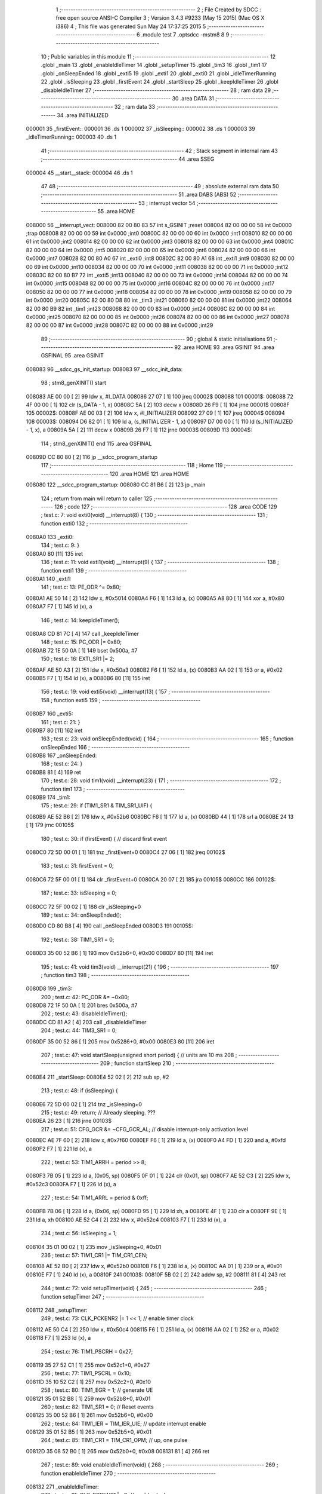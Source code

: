                                       1 ;--------------------------------------------------------
                                      2 ; File Created by SDCC : free open source ANSI-C Compiler
                                      3 ; Version 3.4.3 #9233 (May 15 2015) (Mac OS X i386)
                                      4 ; This file was generated Sun May 24 17:37:25 2015
                                      5 ;--------------------------------------------------------
                                      6 	.module test
                                      7 	.optsdcc -mstm8
                                      8 	
                                      9 ;--------------------------------------------------------
                                     10 ; Public variables in this module
                                     11 ;--------------------------------------------------------
                                     12 	.globl _main
                                     13 	.globl _enableIdleTimer
                                     14 	.globl _setupTimer
                                     15 	.globl _tim3
                                     16 	.globl _tim1
                                     17 	.globl _onSleepEnded
                                     18 	.globl _exti5
                                     19 	.globl _exti1
                                     20 	.globl _exti0
                                     21 	.globl _idleTimerRunning
                                     22 	.globl _isSleeping
                                     23 	.globl _firstEvent
                                     24 	.globl _startSleep
                                     25 	.globl _keepIdleTimer
                                     26 	.globl _disableIdleTimer
                                     27 ;--------------------------------------------------------
                                     28 ; ram data
                                     29 ;--------------------------------------------------------
                                     30 	.area DATA
                                     31 ;--------------------------------------------------------
                                     32 ; ram data
                                     33 ;--------------------------------------------------------
                                     34 	.area INITIALIZED
      000001                         35 _firstEvent::
      000001                         36 	.ds 1
      000002                         37 _isSleeping::
      000002                         38 	.ds 1
      000003                         39 _idleTimerRunning::
      000003                         40 	.ds 1
                                     41 ;--------------------------------------------------------
                                     42 ; Stack segment in internal ram 
                                     43 ;--------------------------------------------------------
                                     44 	.area	SSEG
      000004                         45 __start__stack:
      000004                         46 	.ds	1
                                     47 
                                     48 ;--------------------------------------------------------
                                     49 ; absolute external ram data
                                     50 ;--------------------------------------------------------
                                     51 	.area DABS (ABS)
                                     52 ;--------------------------------------------------------
                                     53 ; interrupt vector 
                                     54 ;--------------------------------------------------------
                                     55 	.area HOME
      008000                         56 __interrupt_vect:
      008000 82 00 80 83             57 	int s_GSINIT ;reset
      008004 82 00 00 00             58 	int 0x0000 ;trap
      008008 82 00 00 00             59 	int 0x0000 ;int0
      00800C 82 00 00 00             60 	int 0x0000 ;int1
      008010 82 00 00 00             61 	int 0x0000 ;int2
      008014 82 00 00 00             62 	int 0x0000 ;int3
      008018 82 00 00 00             63 	int 0x0000 ;int4
      00801C 82 00 00 00             64 	int 0x0000 ;int5
      008020 82 00 00 00             65 	int 0x0000 ;int6
      008024 82 00 00 00             66 	int 0x0000 ;int7
      008028 82 00 80 A0             67 	int _exti0 ;int8
      00802C 82 00 80 A1             68 	int _exti1 ;int9
      008030 82 00 00 00             69 	int 0x0000 ;int10
      008034 82 00 00 00             70 	int 0x0000 ;int11
      008038 82 00 00 00             71 	int 0x0000 ;int12
      00803C 82 00 80 B7             72 	int _exti5 ;int13
      008040 82 00 00 00             73 	int 0x0000 ;int14
      008044 82 00 00 00             74 	int 0x0000 ;int15
      008048 82 00 00 00             75 	int 0x0000 ;int16
      00804C 82 00 00 00             76 	int 0x0000 ;int17
      008050 82 00 00 00             77 	int 0x0000 ;int18
      008054 82 00 00 00             78 	int 0x0000 ;int19
      008058 82 00 00 00             79 	int 0x0000 ;int20
      00805C 82 00 80 D8             80 	int _tim3 ;int21
      008060 82 00 00 00             81 	int 0x0000 ;int22
      008064 82 00 80 B9             82 	int _tim1 ;int23
      008068 82 00 00 00             83 	int 0x0000 ;int24
      00806C 82 00 00 00             84 	int 0x0000 ;int25
      008070 82 00 00 00             85 	int 0x0000 ;int26
      008074 82 00 00 00             86 	int 0x0000 ;int27
      008078 82 00 00 00             87 	int 0x0000 ;int28
      00807C 82 00 00 00             88 	int 0x0000 ;int29
                                     89 ;--------------------------------------------------------
                                     90 ; global & static initialisations
                                     91 ;--------------------------------------------------------
                                     92 	.area HOME
                                     93 	.area GSINIT
                                     94 	.area GSFINAL
                                     95 	.area GSINIT
      008083                         96 __sdcc_gs_init_startup:
      008083                         97 __sdcc_init_data:
                                     98 ; stm8_genXINIT() start
      008083 AE 00 00         [ 2]   99 	ldw x, #l_DATA
      008086 27 07            [ 1]  100 	jreq	00002$
      008088                        101 00001$:
      008088 72 4F 00 00      [ 1]  102 	clr (s_DATA - 1, x)
      00808C 5A               [ 2]  103 	decw x
      00808D 26 F9            [ 1]  104 	jrne	00001$
      00808F                        105 00002$:
      00808F AE 00 03         [ 2]  106 	ldw	x, #l_INITIALIZER
      008092 27 09            [ 1]  107 	jreq	00004$
      008094                        108 00003$:
      008094 D6 82 01         [ 1]  109 	ld	a, (s_INITIALIZER - 1, x)
      008097 D7 00 00         [ 1]  110 	ld	(s_INITIALIZED - 1, x), a
      00809A 5A               [ 2]  111 	decw	x
      00809B 26 F7            [ 1]  112 	jrne	00003$
      00809D                        113 00004$:
                                    114 ; stm8_genXINIT() end
                                    115 	.area GSFINAL
      00809D CC 80 80         [ 2]  116 	jp	__sdcc_program_startup
                                    117 ;--------------------------------------------------------
                                    118 ; Home
                                    119 ;--------------------------------------------------------
                                    120 	.area HOME
                                    121 	.area HOME
      008080                        122 __sdcc_program_startup:
      008080 CC 81 B6         [ 2]  123 	jp	_main
                                    124 ;	return from main will return to caller
                                    125 ;--------------------------------------------------------
                                    126 ; code
                                    127 ;--------------------------------------------------------
                                    128 	.area CODE
                                    129 ;	test.c: 7: void exti0(void) __interrupt(8) {
                                    130 ;	-----------------------------------------
                                    131 ;	 function exti0
                                    132 ;	-----------------------------------------
      0080A0                        133 _exti0:
                                    134 ;	test.c: 9: }
      0080A0 80               [11]  135 	iret
                                    136 ;	test.c: 11: void exti1(void) __interrupt(9) {
                                    137 ;	-----------------------------------------
                                    138 ;	 function exti1
                                    139 ;	-----------------------------------------
      0080A1                        140 _exti1:
                                    141 ;	test.c: 13: PE_ODR ^= 0x80;
      0080A1 AE 50 14         [ 2]  142 	ldw	x, #0x5014
      0080A4 F6               [ 1]  143 	ld	a, (x)
      0080A5 A8 80            [ 1]  144 	xor	a, #0x80
      0080A7 F7               [ 1]  145 	ld	(x), a
                                    146 ;	test.c: 14: keepIdleTimer();
      0080A8 CD 81 7C         [ 4]  147 	call	_keepIdleTimer
                                    148 ;	test.c: 15: PC_ODR |= 0x80;
      0080AB 72 1E 50 0A      [ 1]  149 	bset	0x500a, #7
                                    150 ;	test.c: 16: EXTI_SR1 |= 2;
      0080AF AE 50 A3         [ 2]  151 	ldw	x, #0x50a3
      0080B2 F6               [ 1]  152 	ld	a, (x)
      0080B3 AA 02            [ 1]  153 	or	a, #0x02
      0080B5 F7               [ 1]  154 	ld	(x), a
      0080B6 80               [11]  155 	iret
                                    156 ;	test.c: 19: void exti5(void) __interrupt(13) {
                                    157 ;	-----------------------------------------
                                    158 ;	 function exti5
                                    159 ;	-----------------------------------------
      0080B7                        160 _exti5:
                                    161 ;	test.c: 21: }
      0080B7 80               [11]  162 	iret
                                    163 ;	test.c: 23: void onSleepEnded(void) {
                                    164 ;	-----------------------------------------
                                    165 ;	 function onSleepEnded
                                    166 ;	-----------------------------------------
      0080B8                        167 _onSleepEnded:
                                    168 ;	test.c: 24: }
      0080B8 81               [ 4]  169 	ret
                                    170 ;	test.c: 28: void tim1(void) __interrupt(23) {
                                    171 ;	-----------------------------------------
                                    172 ;	 function tim1
                                    173 ;	-----------------------------------------
      0080B9                        174 _tim1:
                                    175 ;	test.c: 29: if (TIM1_SR1 & TIM_SR1_UIF) {
      0080B9 AE 52 B6         [ 2]  176 	ldw	x, #0x52b6
      0080BC F6               [ 1]  177 	ld	a, (x)
      0080BD 44               [ 1]  178 	srl	a
      0080BE 24 13            [ 1]  179 	jrnc	00105$
                                    180 ;	test.c: 30: if (firstEvent) { // discard first event
      0080C0 72 5D 00 01      [ 1]  181 	tnz	_firstEvent+0
      0080C4 27 06            [ 1]  182 	jreq	00102$
                                    183 ;	test.c: 31: firstEvent = 0;
      0080C6 72 5F 00 01      [ 1]  184 	clr	_firstEvent+0
      0080CA 20 07            [ 2]  185 	jra	00105$
      0080CC                        186 00102$:
                                    187 ;	test.c: 33: isSleeping = 0;
      0080CC 72 5F 00 02      [ 1]  188 	clr	_isSleeping+0
                                    189 ;	test.c: 34: onSleepEnded();
      0080D0 CD 80 B8         [ 4]  190 	call	_onSleepEnded
      0080D3                        191 00105$:
                                    192 ;	test.c: 38: TIM1_SR1 = 0;
      0080D3 35 00 52 B6      [ 1]  193 	mov	0x52b6+0, #0x00
      0080D7 80               [11]  194 	iret
                                    195 ;	test.c: 41: void tim3(void) __interrupt(21) {
                                    196 ;	-----------------------------------------
                                    197 ;	 function tim3
                                    198 ;	-----------------------------------------
      0080D8                        199 _tim3:
                                    200 ;	test.c: 42: PC_ODR &= ~0x80;
      0080D8 72 1F 50 0A      [ 1]  201 	bres	0x500a, #7
                                    202 ;	test.c: 43: disableIdleTimer();
      0080DC CD 81 A2         [ 4]  203 	call	_disableIdleTimer
                                    204 ;	test.c: 44: TIM3_SR1 = 0;
      0080DF 35 00 52 86      [ 1]  205 	mov	0x5286+0, #0x00
      0080E3 80               [11]  206 	iret
                                    207 ;	test.c: 47: void startSleep(unsigned short period) { // units are 10 ms
                                    208 ;	-----------------------------------------
                                    209 ;	 function startSleep
                                    210 ;	-----------------------------------------
      0080E4                        211 _startSleep:
      0080E4 52 02            [ 2]  212 	sub	sp, #2
                                    213 ;	test.c: 48: if (isSleeping) {
      0080E6 72 5D 00 02      [ 1]  214 	tnz	_isSleeping+0
                                    215 ;	test.c: 49: return; // Already sleeping. ???
      0080EA 26 23            [ 1]  216 	jrne	00103$
                                    217 ;	test.c: 51: CFG_GCR &= ~CFG_GCR_AL; // disable interrupt-only activation level
      0080EC AE 7F 60         [ 2]  218 	ldw	x, #0x7f60
      0080EF F6               [ 1]  219 	ld	a, (x)
      0080F0 A4 FD            [ 1]  220 	and	a, #0xfd
      0080F2 F7               [ 1]  221 	ld	(x), a
                                    222 ;	test.c: 53: TIM1_ARRH = period >> 8;
      0080F3 7B 05            [ 1]  223 	ld	a, (0x05, sp)
      0080F5 0F 01            [ 1]  224 	clr	(0x01, sp)
      0080F7 AE 52 C3         [ 2]  225 	ldw	x, #0x52c3
      0080FA F7               [ 1]  226 	ld	(x), a
                                    227 ;	test.c: 54: TIM1_ARRL = period & 0xff;
      0080FB 7B 06            [ 1]  228 	ld	a, (0x06, sp)
      0080FD 95               [ 1]  229 	ld	xh, a
      0080FE 4F               [ 1]  230 	clr	a
      0080FF 9E               [ 1]  231 	ld	a, xh
      008100 AE 52 C4         [ 2]  232 	ldw	x, #0x52c4
      008103 F7               [ 1]  233 	ld	(x), a
                                    234 ;	test.c: 56: isSleeping = 1;
      008104 35 01 00 02      [ 1]  235 	mov	_isSleeping+0, #0x01
                                    236 ;	test.c: 57: TIM1_CR1 |= TIM_CR1_CEN;
      008108 AE 52 B0         [ 2]  237 	ldw	x, #0x52b0
      00810B F6               [ 1]  238 	ld	a, (x)
      00810C AA 01            [ 1]  239 	or	a, #0x01
      00810E F7               [ 1]  240 	ld	(x), a
      00810F                        241 00103$:
      00810F 5B 02            [ 2]  242 	addw	sp, #2
      008111 81               [ 4]  243 	ret
                                    244 ;	test.c: 72: void setupTimer(void) {
                                    245 ;	-----------------------------------------
                                    246 ;	 function setupTimer
                                    247 ;	-----------------------------------------
      008112                        248 _setupTimer:
                                    249 ;	test.c: 73: CLK_PCKENR2 |= 1 << 1; // enable timer clock
      008112 AE 50 C4         [ 2]  250 	ldw	x, #0x50c4
      008115 F6               [ 1]  251 	ld	a, (x)
      008116 AA 02            [ 1]  252 	or	a, #0x02
      008118 F7               [ 1]  253 	ld	(x), a
                                    254 ;	test.c: 76: TIM1_PSCRH = 0x27;
      008119 35 27 52 C1      [ 1]  255 	mov	0x52c1+0, #0x27
                                    256 ;	test.c: 77: TIM1_PSCRL = 0x10;
      00811D 35 10 52 C2      [ 1]  257 	mov	0x52c2+0, #0x10
                                    258 ;	test.c: 80: TIM1_EGR = 1; // generate UE
      008121 35 01 52 B8      [ 1]  259 	mov	0x52b8+0, #0x01
                                    260 ;	test.c: 82: TIM1_SR1 = 0; // Reset events
      008125 35 00 52 B6      [ 1]  261 	mov	0x52b6+0, #0x00
                                    262 ;	test.c: 84: TIM1_IER = TIM_IER_UIE; // update interrupt enable
      008129 35 01 52 B5      [ 1]  263 	mov	0x52b5+0, #0x01
                                    264 ;	test.c: 85: TIM1_CR1 = TIM_CR1_OPM; // up, one pulse
      00812D 35 08 52 B0      [ 1]  265 	mov	0x52b0+0, #0x08
      008131 81               [ 4]  266 	ret
                                    267 ;	test.c: 89: void enableIdleTimer(void) {
                                    268 ;	-----------------------------------------
                                    269 ;	 function enableIdleTimer
                                    270 ;	-----------------------------------------
      008132                        271 _enableIdleTimer:
                                    272 ;	test.c: 91: CLK_PCKENR1 |= 3; // enable clocks
      008132 AE 50 C3         [ 2]  273 	ldw	x, #0x50c3
      008135 F6               [ 1]  274 	ld	a, (x)
      008136 AA 03            [ 1]  275 	or	a, #0x03
      008138 F7               [ 1]  276 	ld	(x), a
                                    277 ;	test.c: 94: TIM2_ARRH = 7813 >> 8;
      008139 35 1E 52 5F      [ 1]  278 	mov	0x525f+0, #0x1e
                                    279 ;	test.c: 95: TIM2_ARRL = 7813 & 0xff;
      00813D 35 85 52 60      [ 1]  280 	mov	0x5260+0, #0x85
                                    281 ;	test.c: 97: TIM2_PSCR = 7;
      008141 35 07 52 5E      [ 1]  282 	mov	0x525e+0, #0x07
                                    283 ;	test.c: 100: TIM2_EGR = 1; // generate UE
      008145 35 01 52 58      [ 1]  284 	mov	0x5258+0, #0x01
                                    285 ;	test.c: 101: TIM2_SR1 = 0; // Reset events
      008149 35 00 52 56      [ 1]  286 	mov	0x5256+0, #0x00
                                    287 ;	test.c: 103: TIM3_IER = TIM_IER_UIE;
      00814D 35 01 52 85      [ 1]  288 	mov	0x5285+0, #0x01
                                    289 ;	test.c: 110: TIM2_CR2 = TIM_CR2_MMS(2);
      008151 35 20 52 51      [ 1]  290 	mov	0x5251+0, #0x20
                                    291 ;	test.c: 122: TIM3_SMCR = TIM_SMCR_MSM | TIM_SMCR_TS(3) | TIM_SMCR_SMS(7);
      008155 35 B7 52 82      [ 1]  292 	mov	0x5282+0, #0xb7
                                    293 ;	test.c: 126: TIM3_ARRH = 0;
      008159 35 00 52 8F      [ 1]  294 	mov	0x528f+0, #0x00
                                    295 ;	test.c: 127: TIM3_ARRL = 5; // 5 s period
      00815D 35 05 52 90      [ 1]  296 	mov	0x5290+0, #0x05
                                    297 ;	test.c: 129: TIM3_CR1 |= TIM_CR1_OPM;
      008161 AE 52 80         [ 2]  298 	ldw	x, #0x5280
      008164 F6               [ 1]  299 	ld	a, (x)
      008165 AA 08            [ 1]  300 	or	a, #0x08
      008167 F7               [ 1]  301 	ld	(x), a
                                    302 ;	test.c: 131: TIM2_CR1 |= TIM_CR1_CEN;
      008168 72 10 52 50      [ 1]  303 	bset	0x5250, #0
                                    304 ;	test.c: 132: TIM3_CR1 |= TIM_CR1_CEN;
      00816C 72 10 52 80      [ 1]  305 	bset	0x5280, #0
                                    306 ;	test.c: 133: idleTimerRunning = 1;
      008170 35 01 00 03      [ 1]  307 	mov	_idleTimerRunning+0, #0x01
                                    308 ;	test.c: 134: CFG_GCR &= ~CFG_GCR_AL; // normal activation level
      008174 AE 7F 60         [ 2]  309 	ldw	x, #0x7f60
      008177 F6               [ 1]  310 	ld	a, (x)
      008178 A4 FD            [ 1]  311 	and	a, #0xfd
      00817A F7               [ 1]  312 	ld	(x), a
      00817B 81               [ 4]  313 	ret
                                    314 ;	test.c: 138: void keepIdleTimer(void) {
                                    315 ;	-----------------------------------------
                                    316 ;	 function keepIdleTimer
                                    317 ;	-----------------------------------------
      00817C                        318 _keepIdleTimer:
                                    319 ;	test.c: 139: if (!idleTimerRunning)
      00817C 72 5D 00 03      [ 1]  320 	tnz	_idleTimerRunning+0
      008180 26 03            [ 1]  321 	jrne	00102$
                                    322 ;	test.c: 140: enableIdleTimer();
      008182 CD 81 32         [ 4]  323 	call	_enableIdleTimer
      008185                        324 00102$:
                                    325 ;	test.c: 141: TIM3_IER = 0;
      008185 35 00 52 85      [ 1]  326 	mov	0x5285+0, #0x00
                                    327 ;	test.c: 142: TIM3_CNTRH = 0;
      008189 35 00 52 8C      [ 1]  328 	mov	0x528c+0, #0x00
                                    329 ;	test.c: 143: TIM3_CNTRL = 0;
      00818D 35 00 52 8D      [ 1]  330 	mov	0x528d+0, #0x00
                                    331 ;	test.c: 144: TIM2_CNTRH = 0;
      008191 35 00 52 5C      [ 1]  332 	mov	0x525c+0, #0x00
                                    333 ;	test.c: 145: TIM2_CNTRL = 0;
      008195 35 00 52 5D      [ 1]  334 	mov	0x525d+0, #0x00
                                    335 ;	test.c: 146: TIM3_SR1 = 0;
      008199 35 00 52 86      [ 1]  336 	mov	0x5286+0, #0x00
                                    337 ;	test.c: 147: TIM3_IER = TIM_IER_UIE;
      00819D 35 01 52 85      [ 1]  338 	mov	0x5285+0, #0x01
      0081A1 81               [ 4]  339 	ret
                                    340 ;	test.c: 150: void disableIdleTimer(void) {
                                    341 ;	-----------------------------------------
                                    342 ;	 function disableIdleTimer
                                    343 ;	-----------------------------------------
      0081A2                        344 _disableIdleTimer:
                                    345 ;	test.c: 151: TIM2_CR1 &= ~TIM_CR1_CEN;
      0081A2 72 11 52 50      [ 1]  346 	bres	0x5250, #0
                                    347 ;	test.c: 152: TIM3_CR1 &= ~TIM_CR1_CEN;
      0081A6 72 11 52 80      [ 1]  348 	bres	0x5280, #0
                                    349 ;	test.c: 154: CLK_PCKENR1 &= ~3; // disable clocks
      0081AA AE 50 C3         [ 2]  350 	ldw	x, #0x50c3
      0081AD F6               [ 1]  351 	ld	a, (x)
      0081AE A4 FC            [ 1]  352 	and	a, #0xfc
      0081B0 F7               [ 1]  353 	ld	(x), a
                                    354 ;	test.c: 155: idleTimerRunning = 0;
      0081B1 72 5F 00 03      [ 1]  355 	clr	_idleTimerRunning+0
      0081B5 81               [ 4]  356 	ret
                                    357 ;	test.c: 158: int main(void) {
                                    358 ;	-----------------------------------------
                                    359 ;	 function main
                                    360 ;	-----------------------------------------
      0081B6                        361 _main:
      0081B6 52 02            [ 2]  362 	sub	sp, #2
                                    363 ;	test.c: 160: CLK_PCKENR2 = 0; // disable boot ROM clock
      0081B8 35 00 50 C4      [ 1]  364 	mov	0x50c4+0, #0x00
                                    365 ;	test.c: 161: CLK_ICKR |= 1 << 4; // SAHALT, power regulator is off in HALT mode
      0081BC AE 50 C2         [ 2]  366 	ldw	x, #0x50c2
      0081BF F6               [ 1]  367 	ld	a, (x)
      0081C0 AA 10            [ 1]  368 	or	a, #0x10
      0081C2 F7               [ 1]  369 	ld	(x), a
                                    370 ;	test.c: 164: PE_DDR = 0x80; // output
      0081C3 35 80 50 16      [ 1]  371 	mov	0x5016+0, #0x80
                                    372 ;	test.c: 165: PE_CR1 = 0x80; // push-pull
      0081C7 35 80 50 17      [ 1]  373 	mov	0x5017+0, #0x80
                                    374 ;	test.c: 167: PC_DDR |= 0x80; // output
      0081CB 72 1E 50 0C      [ 1]  375 	bset	0x500c, #7
                                    376 ;	test.c: 168: PC_CR1 |= 0x80; // push-pull
      0081CF 72 1E 50 0D      [ 1]  377 	bset	0x500d, #7
                                    378 ;	test.c: 170: PC_CR2 |= 0x02; // interrupt
      0081D3 AE 50 0E         [ 2]  379 	ldw	x, #0x500e
      0081D6 F6               [ 1]  380 	ld	a, (x)
      0081D7 AA 02            [ 1]  381 	or	a, #0x02
      0081D9 F7               [ 1]  382 	ld	(x), a
                                    383 ;	test.c: 171: PC_CR1 |= 0x02; // pull-up
      0081DA AE 50 0D         [ 2]  384 	ldw	x, #0x500d
      0081DD F6               [ 1]  385 	ld	a, (x)
      0081DE AA 02            [ 1]  386 	or	a, #0x02
      0081E0 F7               [ 1]  387 	ld	(x), a
                                    388 ;	test.c: 173: EXTI_CR1 = (3) << 2; // any edge
      0081E1 35 0C 50 A0      [ 1]  389 	mov	0x50a0+0, #0x0c
                                    390 ;	test.c: 175: rim(); // enable interrupts
      0081E5 9A               [ 1]  391 	rim 
                                    392 ;	test.c: 177: while (1) {
      0081E6                        393 00106$:
                                    394 ;	test.c: 178: if (idleTimerRunning || isSleeping)
      0081E6 72 5D 00 03      [ 1]  395 	tnz	_idleTimerRunning+0
      0081EA 26 06            [ 1]  396 	jrne	00101$
      0081EC 72 5D 00 02      [ 1]  397 	tnz	_isSleeping+0
      0081F0 27 03            [ 1]  398 	jreq	00102$
      0081F2                        399 00101$:
                                    400 ;	test.c: 179: wfi();
      0081F2 8F               [10]  401 	wfi 
      0081F3 20 F1            [ 2]  402 	jra	00106$
      0081F5                        403 00102$:
                                    404 ;	test.c: 181: CFG_GCR |= CFG_GCR_AL; // interrupt-only activation level
      0081F5 AE 7F 60         [ 2]  405 	ldw	x, #0x7f60
      0081F8 F6               [ 1]  406 	ld	a, (x)
      0081F9 AA 02            [ 1]  407 	or	a, #0x02
      0081FB F7               [ 1]  408 	ld	(x), a
                                    409 ;	test.c: 182: halt();
      0081FC 8E               [10]  410 	halt 
      0081FD 20 E7            [ 2]  411 	jra	00106$
                                    412 ;	test.c: 194: return 0;
      0081FF 5B 02            [ 2]  413 	addw	sp, #2
      008201 81               [ 4]  414 	ret
                                    415 	.area CODE
                                    416 	.area INITIALIZER
      008202                        417 __xinit__firstEvent:
      008202 01                     418 	.db #0x01	;  1
      008203                        419 __xinit__isSleeping:
      008203 00                     420 	.db #0x00	;  0
      008204                        421 __xinit__idleTimerRunning:
      008204 00                     422 	.db #0x00	;  0
                                    423 	.area CABS (ABS)
